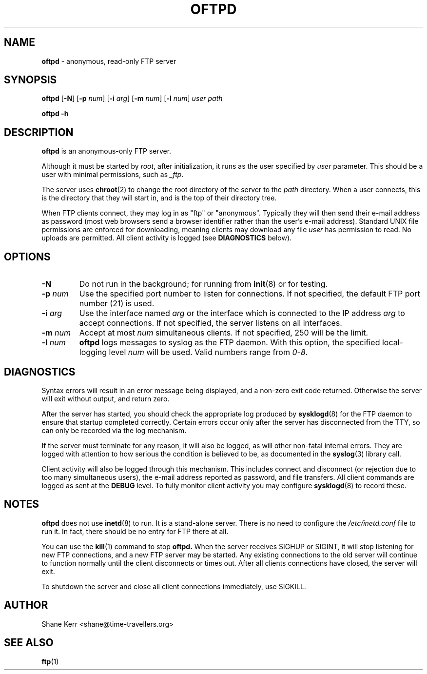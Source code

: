 .TH OFTPD 1
.SH NAME 
.B oftpd
\- anonymous, read-only FTP server
.SH SYNOPSIS
.B oftpd
[\fB\-N\fR]
[\fB\-p\fR \fInum\fR]
[\fB\-i\fR \fIarg\fR]
[\fB\-m\fR \fInum\fR]
[\fB\-l\fR \fInum\fR]
.I user path
.LP
.B oftpd -h
.SH DESCRIPTION
.B oftpd
is an anonymous-only FTP server.  
.PP
Although it must be started by \fIroot\fR, after initialization, it
runs as the user specified by \fIuser\fR parameter.  This should be a
user with minimal permissions, such as \fI_ftp\fR.
.PP
The server uses
.BR chroot (2)
to change the root directory of the server to the \fIpath\fR directory.
When a user connects, this is the directory that they will start in,
and is the top of their directory tree.
.PP
When FTP clients connect, they may log in as "ftp" or "anonymous".
Typically they will then send their e-mail address as password (most web
browsers send a browser identifier rather than the user's e-mail
address).  Standard UNIX file permissions are enforced for downloading,
meaning clients may download any file \fIuser\fR has permission to read.
No uploads are permitted.  All client activity is logged (see
\fBDIAGNOSTICS\fR below).
.SH OPTIONS
.TP
.B -N
Do not run in the background; for running from
.BR init (8)
or for testing.
.TP
.BI -p " num"
Use the specified port number to listen for connections. 
If not specified, the default FTP port number (21) is used.
.TP
.BI -i " arg"
Use the interface named \fIarg\fR or the interface which is connected to the IP address \fIarg\fR to accept connections. If not specified, the server listens on all interfaces.
.TP
.BI -m " num"
Accept at most \fInum\fR simultaneous clients. If not specified, 250 will
be the limit.
.TP
.BI -l " num"
\fBoftpd\fR logs messages to syslog as the FTP daemon.  With this option,
the specified local-logging level \fInum\fR will be used. Valid numbers
range from \fI0\fR-\fI8\fR.
.SH DIAGNOSTICS
Syntax errors will result in an error message being displayed, and a
non-zero exit code returned.  Otherwise the server will exit without
output, and return zero.
.PP
After the server has started, you should check the appropriate log
produced by 
.BR sysklogd (8)
for the FTP daemon to ensure that startup completed correctly.  Certain
errors occur only after the server has disconnected from the TTY, so
can only be recorded via the log mechanism.
.PP
If the server must terminate for any reason, it will also be logged, as
will other non-fatal internal errors.  They are logged with attention to
how serious the condition is believed to be, as documented in the
.BR syslog (3)
library call.
.PP
Client activity will also be logged through this mechanism.  This
includes connect and disconnect (or rejection due to too many
simultaneous users), the e-mail address reported as password, and file
transfers.  All client commands are logged as sent at the \fBDEBUG\fR
level.  To fully monitor client activity you may configure
.BR sysklogd (8)
to record these.
.SH NOTES
\fBoftpd\fR does not use
.BR inetd (8)
to run.  It is a stand-alone server.  There is no need to configure the 
.I /etc/inetd.conf
file to run it.  In fact, there should be no entry for FTP there at all.
.PP
You can use the
.BR kill (1)
command to stop
.B oftpd.
When the server receives SIGHUP or SIGINT, it will stop listening for
new FTP connections, and a new FTP server may be started.  Any existing
connections to the old server will continue to function normally until
the client disconnects or times out.  After all clients connections have
closed, the server will exit.  
.PP
To shutdown the server and close all client connections immediately, use
SIGKILL.
.SH AUTHOR
Shane Kerr <shane@time-travellers.org>
.SH "SEE ALSO"
.BR ftp (1)

